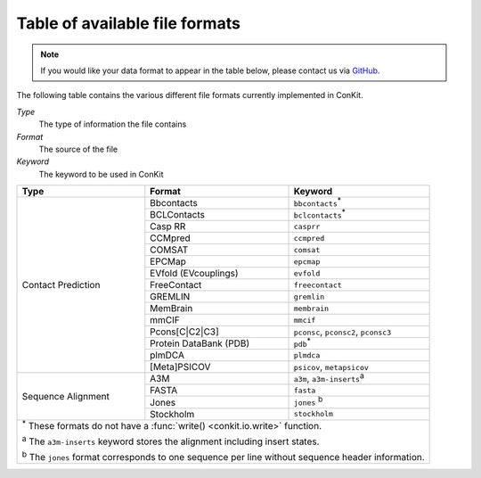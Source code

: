.. _file_formats:

Table of available file formats
===============================

.. note::

   If you would like your data format to appear in the table below, please contact us via `GitHub <https://github.com/rigdenlab/conkit/issues>`_.


The following table contains the various different file formats currently implemented in ConKit.

*Type*
    The type of information the file contains
*Format*
    The source of the file
*Keyword*
    The keyword to be used in ConKit


+--------------------+------------------------+-----------------------------------------------------------+
| Type               | Format                 | Keyword                                                   |
+====================+========================+===========================================================+
| Contact Prediction | Bbcontacts             | ``bbcontacts``:sup:`*`                                    |
+                    +------------------------+-----------------------------------------------------------+
|                    | BCLContacts            | ``bclcontacts``:sup:`*`                                   |
+                    +------------------------+-----------------------------------------------------------+
|                    | Casp RR                | ``casprr``                                                |
+                    +------------------------+-----------------------------------------------------------+
|                    | CCMpred                | ``ccmpred``                                               |
+                    +------------------------+-----------------------------------------------------------+
|                    | COMSAT                 | ``comsat``                                                |
+                    +------------------------+-----------------------------------------------------------+
|                    | EPCMap                 | ``epcmap``                                                |
+                    +------------------------+-----------------------------------------------------------+
|                    | EVfold (EVcouplings)   | ``evfold``                                                |
+                    +------------------------+-----------------------------------------------------------+
|                    | FreeContact            | ``freecontact``                                           |
+                    +------------------------+-----------------------------------------------------------+
|                    | GREMLIN                | ``gremlin``                                               |
+                    +------------------------+-----------------------------------------------------------+
|                    | MemBrain               | ``membrain``                                              |
+                    +------------------------+-----------------------------------------------------------+
|                    | mmCIF                  | ``mmcif``                                                 |
+                    +------------------------+-----------------------------------------------------------+
|                    | Pcons[C|C2|C3]         | ``pconsc``, ``pconsc2``, ``pconsc3``                      |
+                    +------------------------+-----------------------------------------------------------+
|                    | Protein DataBank (PDB) | ``pdb``:sup:`*`                                           |
+                    +------------------------+-----------------------------------------------------------+
|                    | plmDCA                 | ``plmdca``                                                |
+                    +------------------------+-----------------------------------------------------------+
|                    | [Meta]PSICOV           | ``psicov``, ``metapsicov``                                |
+--------------------+------------------------+-----------------------------------------------------------+
| Sequence Alignment | A3M                    | ``a3m``, ``a3m-inserts``:sup:`a`                          |
+                    +------------------------+-----------------------------------------------------------+
|                    | FASTA                  | ``fasta``                                                 |
+                    +------------------------+-----------------------------------------------------------+
|                    | Jones                  | ``jones`` :sup:`b`                                        |
+                    +------------------------+-----------------------------------------------------------+
|                    | Stockholm              | ``stockholm``                                             |
+--------------------+------------------------+-----------------------------------------------------------+
| :sup:`*` These formats do not have a :func:`write() <conkit.io.write>` function.                        |
|                                                                                                         |
| :sup:`a` The ``a3m-inserts`` keyword stores the alignment including insert states.                      |
|                                                                                                         |
| :sup:`b` The ``jones`` format corresponds to one sequence per line without sequence header information. |
|                                                                                                         |
+--------------------+------------------------+-----------------------------------------------------------+
